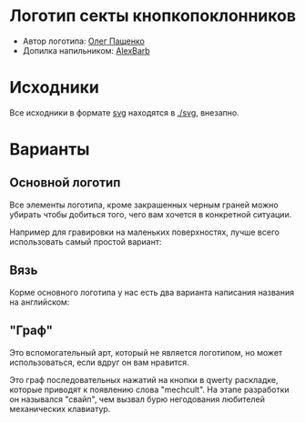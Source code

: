 * Логотип секты кнопкопоклонников

- Автор логотипа: [[http://humanimalien.ru/][Олег Пащенко]]
- Допилка напильником: [[https://www.behance.net/alex_zh][AlexBarb]]

* Исходники

Все исходники в формате [[https://en.wikipedia.org/wiki/Scalable_Vector_Graphics][svg]] находятся в [[./svg]], внезапно.

* Варианты

** Основной логотип

[[./png/mechcult-full-1024.png]]

Все элементы логотипа, кроме закрашенных черным граней можно убирать чтобы добиться того, чего вам хочется в конкретной ситуации.

Например для гравировки на маленьких поверхностях, лучше всего использовать самый простой вариант:

[[./png/mechcult-simple-1000.png]]


** Вязь

Корме основного логотипа у нас есть два варианта написания названия на английском:

[[./png/mechcult-calligraphy-1024.png]]

[[./png/mechcult-calligraphy-2-1024.png]]

** "Граф"

Это вспомогательный арт, который не является логотипом, но может использоваться, если вдруг он вам нравится.

Это граф последовательных нажатий на кнопки в qwerty раскладке, которые приводят к появлению слова "mechcult". На этапе разработки он назывался "свайп", чем вызвал бурю негодования любителей механических клавиатур.

[[./png/mechcult-graph-1000.png]]
